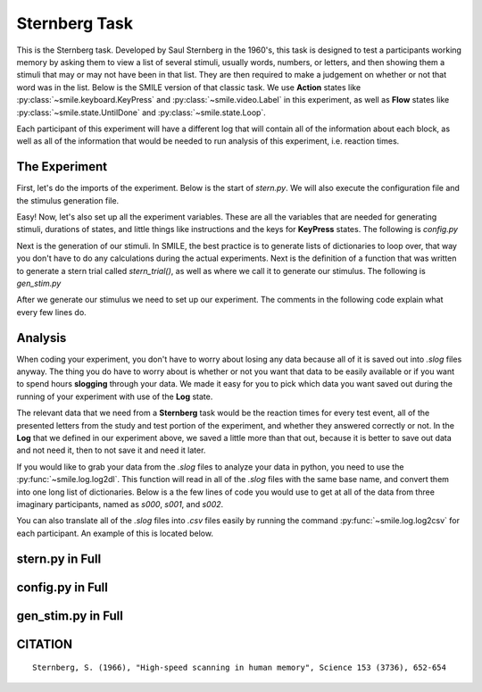 ==============
Sternberg Task
==============

.. image:: ../../_static/stern.png
    :width: 375
    :height: 241
    :align: right

This is the Sternberg task. Developed by Saul Sternberg in the 1960's, this task
is designed to test a participants working memory by asking them to view a list
of several stimuli, usually words, numbers, or letters, and then showing them
a stimuli that may or may not have been in that list. They are then required to
make a judgement on whether or not that word was in the list. Below is the
SMILE version of that classic task. We use **Action** states like :py:class:`~smile.keyboard.KeyPress`
and :py:class:`~smile.video.Label` in this experiment, as well as **Flow**
states like :py:class:`~smile.state.UntilDone` and :py:class:`~smile.state.Loop`.

Each participant of this experiment will have a different log that will contain
all of the information about each block, as well as all of the information that
would be needed to run analysis of this experiment, i.e. reaction times.

The Experiment
==============

First, let's do the imports of the experiment. Below is the start of `stern.py`.
We will also execute the configuration file and the stimulus generation file.

.. code-block:: python
    :linenos:

    # load all the states
    from smile.common import *

    #execute both the configuration file and the
    #stimulus generation file
    from config import *
    from gen_stim import *


Easy! Now, let's also set up all the experiment variables. These are all the
variables that are needed for generating stimuli, durations of states, and
little things like instructions and the keys for **KeyPress** states. The
following is `config.py`

.. code-block:: python
    :linenos:

    import random
    import string
    from pathlib import Path

    # config vars
    NUM_TRIALS = 2
    # The trials, shuffled, for the stimulus generation.
    NUM_ITEMS = [2, 2, 2, 2, 2, 2, 2, 3, 3, 3, 3, 3, 3, 3, 4, 4, 4, 4, 4, 4, 4]
    random.shuffle(NUM_ITEMS)
    ITEMS = string.ascii_lowercase

    # Get the directory where this script is located
    script_dir = Path(__file__).parent.absolute()
    # instructions written in another document
    INSTRUCT_TEXT = open(script_dir / 'stern_instructions.rst', 'r').read()

    RST_FONT_SIZE = 30
    RST_WIDTH = 900
    STUDY_DURATION = 1.2
    STUDY_ISI = .4
    RETENTION_INTERVAL = 1.0

    # KeyPress stuff
    RESP_KEYS = ['J', 'K']
    RESP_DELAY = .2
    ORIENT_DURATION = 1.0
    ORIENT_ISI = .5
    ITI = 1.0
    FONT_SIZE = 30


Next is the generation of our stimuli. In SMILE, the best practice is to
generate lists of dictionaries to loop over, that way you don't have to do any
calculations during the actual experiments. Next is the definition of a function
that was written to generate a stern trial called `stern_trial()`, as well as
where we call it to generate our stimulus. The following is `gen_stim.py`

.. code-block:: python
    :linenos:

    import random
    from config import NUM_ITEMS, NUM_TRIALS, ITEMS
    # generate sternberg trial
    def stern_trial(nitems=2, lure_trial=False,):
        if lure_trial:
            condition = 'lure'
            items = random.sample(ITEMS,nitems+1)
        else:
            condition = 'target'
            items = random.sample(ITEMS,nitems)
            # append a test item
            items.append(random.sample(items,1)[0])
        trial = {'nitems':nitems,
                'study_items':items[:-1],
                'test_item':items[-1],
                'condition':condition,}
        return trial

    trials = []
    for i in NUM_ITEMS:
        # add target trials
        trials.extend([stern_trial(i,lure_trial=False) for t in range(NUM_TRIALS)])
        # add lure trials
        trials.extend([stern_trial(i,lure_trial=True) for t in range(NUM_TRIALS)])

    # shuffle and number
    random.shuffle(trials)
    for t in range(len(trials)):
        trials[t]['trial_num'] = t

After we generate our stimulus we need to set up our experiment. The comments in
the following code explain what every few lines do.

.. code-block:: python
    :linenos:

    # Define the experiment
    exp = Experiment()
    # Present the instructions to the participant
    init_text = RstDocument(text=INSTRUCT_TEXT, width=RST_WIDTH,
                            font_size=RST_FONT_SIZE, top=exp.screen.top, height=exp.screen.height)
    with UntilDone():
        # Once the KeyPress is detected, the UntilDone
        # cancels the RstDocument
        keypress = KeyPress()
    # loop over study block
    with Loop(trials) as trial:
        # Setup the list of study times.
        exp.study_times = []
        # orient stim
        orient = Label(text='+', duration=ORIENT_DURATION, font_size=FONT_SIZE)
        Wait(ORIENT_ISI)
        # loop over study items
        with Loop(trial.current['study_items']) as item:
            # present the letter
            ss = Label(text=item.current, duration=STUDY_DURATION,
                    font_size=FONT_SIZE)
            # wait some jittered amount
            Wait(STUDY_ISI)
            # append the time
            exp.study_times += [ss.appear_time['time']]
        # Retention interval
        Wait(RETENTION_INTERVAL - STUDY_ISI)
        # present the letter
        test_stim = Label(
            text=trial.current['test_item'], bold=True, font_size=FONT_SIZE)
        with UntilDone():
            # wait some before accepting input
            Wait(RESP_DELAY)
            # Wait until the test_stim label has the appear_time attribute
            Wait(until=test_stim.appear_time)
            # After the KeyPress is detected, the UntilDone
            # cancels the Label test_stim and allows the
            # experiment to continue.
            ks = KeyPress(keys=RESP_KEYS,
                        base_time=test_stim.appear_time['time'])
        # Log the trial
        Log(trial.current,
            name="Stern",
            resp=ks.pressed,
            rt=ks.rt,
            orient_time=orient.appear_time['time'],
            study_times=exp.study_times,
            test_time=test_stim.appear_time['time'],
            correct=(((trial.current['condition'] == 'target') &
                    (ks.pressed == RESP_KEYS[0])) |
                    ((trial.current['condition'] == 'lure') &
                    (ks.pressed == RESP_KEYS[1]))))
        Wait(ITI)
    # run that exp!
    exp.run()

Analysis
========

When coding your experiment, you don't have to worry about losing any data
because all of it is saved out into `.slog` files anyway. The thing you do have
to worry about is whether or not you want that data to be easily available or if
you want to spend hours **slogging** through your data. We made it easy for you
to pick which data you want saved out during the running of your experiment with
use of the **Log** state.

The relevant data that we need from a **Sternberg** task would be the reaction
times for every test event, all of the presented letters from the study and
test portion of the experiment, and whether they answered correctly or not. In
the **Log** that we defined in our experiment above, we saved a little more than
that out, because it is better to save out data and not need it, then to not
save it and need it later.

If you would like to grab your data from the `.slog` files to analyze your data
in python, you need to use the :py:func:`~smile.log.log2dl`. This function will
read in all of the `.slog` files with the same base name, and convert them into
one long list of dictionaries. Below is a the few lines of code you would use to
get at all of the data from three imaginary participants, named as `s000`, `s001`,
and `s002`.

.. code-block:: python
    :linenos:

    from smile.log as lg
    #define subject pool
    subjects = ["s000/","s001/","s002/"]
    dic_list = []
    for sbj in subjects:
        #get at all the different subjects
        dic_list.append(lg.log2dl(log_filename="data/" + sbj + "Log_Stern"))
    #print out all of the study times in the first study block for
    #participant one, block one
    print dic_list[0]['study_times']

You can also translate all of the `.slog` files into `.csv` files easily by
running the command :py:func:`~smile.log.log2csv` for each participant. An example of this is
located below.

.. code-block:: python
    :linenos:

    from smile.log as lg
    #define subject pool
    subjects = ["s000/","s001/","s002/"]
    for sbj in subjects:
        #Get at all the subjects data, naming the csv appropriately.
        lg.log2csv(log_filename="data/" + sbj + "Log_Stern", csv_filename=sbj + "_Stern")


stern.py in Full
================

.. code-block:: python
    :linenos:

    # load all the states
    from smile.common import *

    # execute both the configuration file and the
    # stimulus generation file
    from config import *
    from gen_stim import *

    # Define the experiment
    exp = Experiment()
    # Present the instructions to the participant
    init_text = RstDocument(text=INSTRUCT_TEXT, width=RST_WIDTH,
                            font_size=RST_FONT_SIZE, top=exp.screen.top, height=exp.screen.height)
    with UntilDone():
        # Once the KeyPress is detected, the UntilDone
        # cancels the RstDocument
        keypress = KeyPress()
    # loop over study block
    with Loop(trials) as trial:
        # Setup the list of study times.
        exp.study_times = []
        # orient stim
        orient = Label(text='+', duration=ORIENT_DURATION, font_size=FONT_SIZE)
        Wait(ORIENT_ISI)
        # loop over study items
        with Loop(trial.current['study_items']) as item:
            # present the letter
            ss = Label(text=item.current, duration=STUDY_DURATION,
                    font_size=FONT_SIZE)
            # wait some jittered amount
            Wait(STUDY_ISI)
            # append the time
            exp.study_times += [ss.appear_time['time']]
        # Retention interval
        Wait(RETENTION_INTERVAL - STUDY_ISI)
        # present the letter
        test_stim = Label(
            text=trial.current['test_item'], bold=True, font_size=FONT_SIZE)
        with UntilDone():
            # wait some before accepting input
            Wait(RESP_DELAY)
            # Wait until the test_stim label has the appear_time attribute
            Wait(until=test_stim.appear_time)
            # After the KeyPress is detected, the UntilDone
            # cancels the Label test_stim and allows the
            # experiment to continue.
            ks = KeyPress(keys=RESP_KEYS,
                        base_time=test_stim.appear_time['time'])
        # Log the trial
        Log(trial.current,
            name="Stern",
            resp=ks.pressed,
            rt=ks.rt,
            orient_time=orient.appear_time['time'],
            study_times=exp.study_times,
            test_time=test_stim.appear_time['time'],
            correct=(((trial.current['condition'] == 'target') &
                    (ks.pressed == RESP_KEYS[0])) |
                    ((trial.current['condition'] == 'lure') &
                    (ks.pressed == RESP_KEYS[1]))))
        Wait(ITI)
    # run that exp!
    exp.run()


config.py in Full
=================

.. code-block:: python
    :linenos:

    import random
    import string
    from pathlib import Path

    # config vars
    NUM_TRIALS = 2
    # The trials, shuffled, for the stimulus generation.
    NUM_ITEMS = [2, 2, 2, 2, 2, 2, 2, 3, 3, 3, 3, 3, 3, 3, 4, 4, 4, 4, 4, 4, 4]
    random.shuffle(NUM_ITEMS)
    ITEMS = string.ascii_lowercase

    # Get the directory where this script is located
    script_dir = Path(__file__).parent.absolute()
    # instructions written in another document
    INSTRUCT_TEXT = open(script_dir / 'stern_instructions.rst', 'r').read()

    RST_FONT_SIZE = 30
    RST_WIDTH = 900
    STUDY_DURATION = 1.2
    STUDY_ISI = .4
    RETENTION_INTERVAL = 1.0

    # KeyPress stuff
    RESP_KEYS = ['J', 'K']
    RESP_DELAY = .2
    ORIENT_DURATION = 1.0
    ORIENT_ISI = .5
    ITI = 1.0
    FONT_SIZE = 30


gen_stim.py in Full
===================

.. code-block:: python
    :linenos:

    import random
    from config import NUM_ITEMS, NUM_TRIALS, ITEMS
    # generate Sternberg trial
    def stern_trial(nitems=2, lure_trial=False,):
        if lure_trial:
            condition = 'lure'
            items = random.sample(ITEMS,nitems+1)
        else:
            condition = 'target'
            items = random.sample(ITEMS,nitems)
            # append a test item
            items.append(random.sample(items,1)[0])
        trial = {'nitems':nitems,
                'study_items':items[:-1],
                'test_item':items[-1],
                'condition':condition,}
        return trial

    trials = []
    for i in NUM_ITEMS:
        # add target trials
        trials.extend([stern_trial(i,lure_trial=False) for t in range(NUM_TRIALS)])
        # add lure trials
        trials.extend([stern_trial(i,lure_trial=True) for t in range(NUM_TRIALS)])

    # shuffle and number
    random.shuffle(trials)
    for t in range(len(trials)):
        trials[t]['trial_num'] = t

CITATION
========

::

	Sternberg, S. (1966), "High-speed scanning in human memory", Science 153 (3736), 652-654
